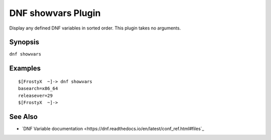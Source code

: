 ..
  Copyright (2018).  Fermi Research Alliance, LLC

  This copyrighted material is made available to anyone wishing to use,
  modify, copy, or redistribute it subject to the terms and conditions of
  the GNU General Public License v.2, or (at your option) any later version.
  This program is distributed in the hope that it will be useful, but WITHOUT
  ANY WARRANTY expressed or implied, including the implied warranties of
  MERCHANTABILITY or FITNESS FOR A PARTICULAR PURPOSE.  See the GNU General
  Public License for more details.  You should have received a copy of the
  GNU General Public License along with this program; if not, write to the
  Free Software Foundation, Inc., 51 Franklin Street, Fifth Floor, Boston, MA
  02110-1301, USA.  Any Red Hat trademarks that are incorporated in the
  source code or documentation are not subject to the GNU General Public
  License and may only be used or replicated with the express permission of
  Red Hat, Inc.

====================
DNF showvars Plugin
====================

Display any defined DNF variables in sorted order.  This plugin takes no
arguments.

--------
Synopsis
--------

``dnf showvars``

--------
Examples
--------

::

    $[FrostyX  ~]-> dnf showvars
    basearch=x86_64
    releasever=29
    $[FrostyX  ~]->

--------
See Also
--------

* `DNF Variable documentation <https://dnf.readthedocs.io/en/latest/conf_ref.html#files`_
